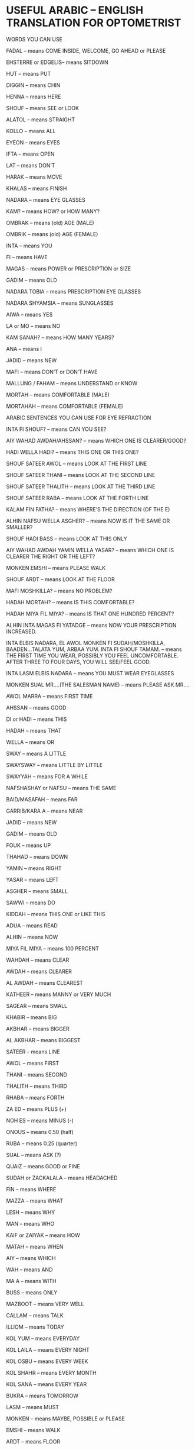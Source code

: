 * USEFUL ARABIC – ENGLISH TRANSLATION FOR OPTOMETRIST

WORDS YOU CAN USE

FADAL – means COME INSIDE, WELCOME, GO AHEAD or PLEASE

EHSTERRE or EDGELIS– means SITDOWN

HUT – means PUT

DIGGIN – means CHIN

HENNA – means HERE

SHOUF – means SEE or LOOK

ALATOL – means STRAIGHT

KOLLO – means ALL

EYEON – means EYES

IFTA – means OPEN

LAT – means DON’T

HARAK – means MOVE

KHALAS – means FINISH

NADARA – means EYE GLASSES

KAM? – means HOW? or HOW MANY?

OMBRAK – means (old) AGE (MALE)

OMBRIK – means (old) AGE (FEMALE)

INTA – means YOU

FI – means HAVE

MAGAS – means POWER or PRESCRIPTION or SIZE

GADIM – means OLD

NADARA TOBIA – means PRESCRIPTION EYE GLASSES

NADARA SHYAMSIA – means SUNGLASSES

AIWA – means YES

LA or MO – means NO

KAM SANAH? – means HOW MANY YEARS?

ANA – means I

JADID – means NEW

MAFI – means DON’T or DON’T HAVE

MALLUNG / FAHAM – means UNDERSTAND or KNOW

MORTAH – means COMFORTABLE (MALE)

MORTAHAH – means COMFORTABLE (FEMALE)

ARABIC SENTENCES YOU CAN USE FOR EYE REFRACTION

INTA FI SHOUF? – means CAN YOU SEE?

AIY WAHAD AWDAH/AHSSAN? – means WHICH ONE IS CLEARER/GOOD?

HADI WELLA HADI? – means THIS ONE OR THIS ONE?

SHOUF SATEER AWOL – means LOOK AT THE FIRST LINE

SHOUF SATEER THANI – means LOOK AT THE SECOND LINE

SHOUF SATEER THALITH – means LOOK AT THE THIRD LINE

SHOUF SATEER RABA – means LOOK AT THE FORTH LINE

KALAM FIN FATHA? – means WHERE’S THE DIRECTION (OF THE E)

ALHIN NAFSU WELLA ASGHER? – means NOW IS IT THE SAME OR SMALLER?

SHOUF HADI BASS – means LOOK AT THIS ONLY

AIY WAHAD AWDAH YAMIN WELLA YASAR? – means WHICH ONE IS CLEARER THE RIGHT OR THE LEFT?

MONKEN EMSHI – means PLEASE WALK

SHOUF ARDT – means LOOK AT THE FLOOR

MAFI MOSHKILLA? – means NO PROBLEM?

HADAH MORTAH? – means IS THIS COMFORTABLE?

HADAH MIYA FIL MIYA? – means IS THAT ONE HUNDRED PERCENT?

ALHIN INTA MAGAS FI YATADGE – means NOW YOUR PRESCRIPTION INCREASED.

INTA ELBIS NADARA, EL AWOL MONKEN FI SUDAH/MOSHKILLA, BAADEN…TALATA YUM, ARBAA YUM. INTA FI SHOUF TAMAM. – means
THE FIRST TIME YOU WEAR, POSSIBLY YOU FEEL UNCOMFORTABLE. AFTER THREE TO FOUR DAYS, YOU WILL SEE/FEEL GOOD.

INTA LASM ELBIS NADARA – means YOU MUST WEAR EYEGLASSES

MONKEN SUAL MR….(THE SALESMAN NAME) – means PLEASE ASK MR….

AWOL MARRA – means FIRST TIME

AHSSAN – means GOOD

DI or HADI – means THIS

HADAH – means THAT

WELLA – means OR

SWAY – means A LITTLE

SWAYSWAY – means LITTLE BY LITTLE

SWAYYAH – means FOR A WHILE

NAFSHASHAY or NAFSU – means THE SAME

BAID/MASAFAH – means FAR

GARRIB/KARA A – means NEAR

JADID – means NEW

GADIM – means OLD

FOUK – means UP

THAHAD – means DOWN

YAMIN – means RIGHT

YASAR – means LEFT

ASGHER – means SMALL

SAWWI – means DO

KIDDAH – means THIS ONE or LIKE THIS

ADUA – means READ

ALHIN – means NOW

MIYA FIL MIYA – means 100 PERCENT

WAHDAH – means CLEAR

AWDAH – means CLEARER

AL AWDAH – means CLEAREST

KATHEER – means MANNY or VERY MUCH

SAGEAR – means SMALL

KHABIR – means BIG

AKBHAR – means BIGGER

AL AKBHAR – means BIGGEST

SATEER – means LINE

AWOL – means FIRST

THANI – means SECOND

THALITH – means THIRD

RHABA – means FORTH

ZA ED – means PLUS (+)

NOH ES – means MINUS (-)

ONOUS – means 0.50 (half)

RUBA – means 0.25 (quarter)

SUAL – means ASK (?)

QUAIZ – means GOOD or FINE

SUDAH or ZACKALALA – means HEADACHED

FIN – means WHERE

MAZZA – means WHAT

LESH – means WHY

MAN – means WHO

KAIF or ZAIYAK – means HOW

MATAH – means WHEN

AIY – means WHICH

WAH – means AND

MA A – means WITH

BUSS – means ONLY

MAZBOOT – means VERY WELL

CALLAM – means TALK

ILLIOM – means TODAY

KOL YUM – means EVERYDAY

KOL LAILA – means EVERY NIGHT

KOL OSBU – means EVERY WEEK

KOL SHAHR – means EVERY MONTH

KOL SANA – means EVERY YEAR

BUKRA – means TOMORROW

LASM – means MUST

MONKEN – means MAYBE, POSSIBLE or PLEASE

EMSHI – means WALK

ARDT – means FLOOR

MOYA ABYAT – means CATARACT

INHIRAF – means ASTIGMATISM

HAWAL – means CROSS EYE

KASLAN – means LAZY

MOYA ASHRAQ – means GLAUCOMA

QUESTIONS YOU MAY NEED TO ASK:

INTA FI SUKAR? – means DO YOU HAVE DIABETIS?

INTA FI DART? – means DO YOU HAVE HIGH BLOOD PRESSURE?

WORDS YOU CAN USE AND HEAR ABOUT CONTACT LENSES

SHILL – means REMOVE

FOKKHEH – means LOOK UP

ELBIS – means WEAR

MAHALOL – means CONTACT LENS SOLUTION

ELBA – means CONTACT LENS CASE

DACLE – means INSIDE

TANDIF – means CLEAN

MISSLE HAZZAH – means LIKE THIS

GATRA – means LUBRICANT

MOAKAT – means DISPOASBLE

ADASAT – means LENS

ADASAT LASKA – means CONTACT LENS

DAIMA or ALATOL – means CONVETIONAL CONTACT LENS

SHAHARIYA – means MONTHLY

ISHBUYA – means WEEKLY

YOMIYYA – means DAILLY

SALBA – means HARD LENS

YAD – means HANDS

MAYA – means WATER

HABBA – means PIECE

IFTA – means OPEN

SAKKER – means CLOSE

NUM – means SLEEP

DIAHMOND – means ALWAYS

SHOOKOL – means WORK

ABLA – means BEFORE

BAAD – means AFTER

ILTIHAB – means INFECTION

ASSACIA – means ALLERGY

FIDAH – means USE /MEANING

YANNI – means MAYBE

TAABEN – means TIRED or SICK

ASHAN – means BECAUSE

SENENCES YOU MAY USE

MAFI FIDAH – means NO USE or MEANING

KIEF YANNI? – means WHAT (HOW IS THAT?) DO YOU MEAN?

GATRA MOS LASM, ASHAN MA INDIK ILTIHAB – means YOU DON’T HAVE TO USE AN EYE DROP, BECAUSE YOU DON’T HAVE AN EYE
INFECTION.

WORDS YOU CAN USE AND HEAR WHEN SELLING

ACHERSHEY – means THAT’S IT (LAST PRICE)

KAFIFFHA – means LIGHT

SAMEEK – means THICK

RAFIAH – means THIN

FAHAS – means CHECK

DAGIL – means HEAVY

KHATCH – means SCRATCH

KUDUZZ – means SCRATCHES

AFWAN – means EXCUSE

MA ALISH – means SORRY

AFDHAL – means BETTER

ABADAN – means NEVER

MAHAL – means SHOP

MODER – means MANAGER

ESHTAN-NI – means WAIT (FEMALE)

ESHTAN-NA – means WAIT (MALE)

HALTA – means CAN

TAZBIT – means ADJUST

WAZSA – means LOOSE

MOSHKILLA – means PROBLEM

FALTURRA – means INVOICE

MOMOJUD – means NOT HERE or DON’T HAVE

YABBI – means WANT or NEED

ZIV – means GIVE

AOUS – means YOU NEED (EGYPT)

HAGA – means SOMETHING

EJI – means COME

TA AL – means COME (present)

HELWA – means NICE or BEAUTIFUL

CASUALLET – means CASUAL

TIKANA – means MORE ELLEGANT

SMALLIK – means THE HEAD CLOTH SAUDI USE

AHKHID – means SURE

ANDA – means SHOUT

FICKRA – means IDEA

ZAID – means HAPPY

SAAH – means RIGHT

ZA ALINA – means ANGRY

ALEFEKRA? – means WHAT ABOUT?

AH LIF – means YOU KNOW

BUSTLE – means SEE (same as SHOUF)

AMELI? – means WHAT CAN I DO?/MAY I HELP YOU?

YA SALLAM – means NICE, VERY GOOD

BUKRA SUPHA – means TOMORROW MORNING

BUKRA BILLIL – means TOMORROW NIGHT

MOZ ZIBBA – means IT’S A BIG PROBLEM

HORMA – means LADY

RAGUL – means MAN

MAKTAB – means OFFICE

MOSTASFA – means HOSPITAL

COLORS – ALWAN

COLOR – LAUN

BONNI – BROWN

AZLE – HAZEL

AZRAK – BLUE

ROMADI – GRAY

AKDHAR – GREEN

TERQUAZI – AQUA

AZRAQ – BLUE

AHMAR – RED

ASWAD – BLACK

ABYAT – WHITE

NUMBERS WE MUST KNOW

0) SIFR. 1) WAHID. 2) ETHNIN. 3) THALATHA. 4) ARBA-A. 5) KHAMSAH. 6) SITTAH. 7) SABAA. 8.) THAMANIA. 9) TISAA. 10) ASHRAH. 11)
HADASH. 12) ITNASH.13) TALATASH. 14) ARBATASH. 15) KHAMSATASH. 16) SITASH. 17) SAB- ATASH. 18) TOMANTASH. 19) TIS ASH. 20)
ISHRIN. 21) WAHID O ISHRIN. 23) ITHNIN O ISHRIN. 23) TALAT O ISHRIN. 24) ARBA AT O ISHRIN25) KHAMSAT O ISHRIN. 26) SITTAT O
ISHRIN. 27) SAB AT O ISHRIN.28) TOMANIA O ISHRIN. 29) TISAT O ISHRIN. 30) TALATIN. 31) WAHID O TALATIN. 32) ITHNIN O TALATIN.
33) TALAT O TALATIN. 34) ARBA AT O TALATIN. 35) KHAMSAT O TALATIN. 36) SITTAT O TALATIN. 37) SAB AT O TALATIN. 38) TOMANIA O
TALATIN. 39) TISAT O TALATIN. 40) ARBA IN.41) WAHID O ARBAIN. 42) ITHNIN O ARBAIN. 43) TALAT O ARBAIN.44) ARBA AT O ARBAIN.
45) KHAMSAT O ARBAIN. 46) SITTAT O ARBAIN.47) SAB AT O ARBAIN. 48) TOMANIA O ARBAIN. 49) TISAT O ARBAIN. 50) KHAMSIN. 51)
WAHID O KHAMSIN. 52) ITHNIN O KHAMSIN. 53) TALAT O KHAMSIN. 54) ARBA AT O KHAMSIN. 55) KHAMSAT O KHAMSIN. 56) SITTAT O
KHAMSIN. 57) SAB AT O KHAMSIN. 58) TOMANIA O KHAMSIN. 59) TISAT O KHAMSIN. 60) SITT IN. 70) SAB IN. 80) TOMAN IN.90) TIS IN.
100) MIYYA. 101) MIYYA O WAHID. 102) MIYYA O ITHNIN.110) MIYYA O ASHARA. 111) MIYYA O HADASH. 112) MIYYA O ITHNASH.113)
MIYYA O TALATASH. 114) MIYYA O ARBATASH. 115) MIYYA O KHASATASH. 116) MIYYA O SITTASH. 117) MIYYA O SAB ATTASH.118) MIYYA
O TOMANTASH. 119) MIYYA O TISASH. 120)MIYYA O ISHRIN.130) MIYYA O TALATIN. 140) MIYYA O ARBA IN. 141) MIYYA WAHID O
ARBAIN. 150) MIYYA O KHAMS IN. 160) MIYYA O SITT IN. 170) MIYYA O SAB IN. 180) MIYYA O TOMANIN. 190) MIYYA O TIS IN. 200)
MITAIN. 300) TALAT- MIYYA. 400) ARBA-MIYYA. 500) KHAMS-MIYYA. 600) SITT-MIYYA. 700) SAB A-MIYYA. 800) TOMAN-MIYYA. 900) TIS
A-MIYYA. 1,000) ALF. 1,100) ALF O MIYYA. 2,000) ALF-AIN . 3,000) TALAT-ALAF. 4,000) ARBAT-ALAF. 5,000) KHAMSAT-ALAF. 10,000)
ASHRAT-ALAF. 100,000) MIYYAT-ALF. 1,000,000) MILYON. 2,000,000) MILYON-AIN. 3,000,000) TALAT-MALAYIN.

Share this:

* Facebook
* X
*

Like this:

Like Loading...

Related

November 25, 2006 - Posted by edoc | Blogroll, optometrist, pinoy, Saudi, Uncategorized

17 Comments »

1 Thank you very much for these arabic translations. These helped me a lot. Can you give more terms about employment, for ex: employment
contract, expire, passport, etc…

Thank you.

*
Comment by Margie Isidro⚠️ | July 28, 2016 | Reply

2 Useful indeed.

*
Comment by Maina moses | September 2, 2016 | Reply

3 Really great.Love you

*
Comment by SAM | September 25, 2016 | Reply

4 ano po meaning ng ikba? hnd qo po alm kng yn ung right spelling thanks po

*
Comment by Mary Jane Garengo | October 23, 2016 | Reply

5 What is napar?

*
Comment by abm (@abmondejar) | October 27, 2016 | Reply

* Itong kasma ko or kasama mo halimbawa ana napar ada jadid. Itong kasama ko bago.

*
Comment by Jhun⚠️ | November 25, 2016 | Reply

* Napar/nafar.. refers to ‘taO’ or someone.

*
Comment by alanis | July 13, 2017 | Reply

6 Good and helpful

*
Comment by Srigirivas R | November 29, 2017 | Reply

7 What does Mojud mean. This is my name and my mother told me that it had a meaning in arbic.

*
Comment by Mojud Juarez | March 5, 2018 | Reply

* means available / present

*
Comment by mark | December 25, 2019 | Reply

8 Good it helps me a lot to understand Arabic

*
Comment by Aslam | December 29, 2018 | Reply

9 Very good

*
Comment by Mohammed | February 28, 2019 | Reply

10 Really great.awesome job

*
Comment by Shijin PS | January 9, 2020 | Reply

11 Very useful

*
Comment by Carlo | July 4, 2020 | Reply

12 I need to get more wards

*
Comment by Allan | October 3, 2020 | Reply

* How can I find other words

*
Comment by Allan | October 3, 2020 | Reply

13 Thanks a million ,It’s been so helpful to me. 👏👏👏

*
Comment by Nyebaza Shivan | November 11, 2021 | Reply

Leave a Reply

« Previous | Next »

About

Have you ever wonder how does a Filipino working in Saudi Arabia? Well, lets find it out. I’ll try to show you some pictures and share some
Arabic words. So, be my guest.

dsc00018.JPG

* Recent

* unlock it
* nikon
* tripod2
* tripod
* the box
* tamron
* river front
* riverside
* kuching street
* ponti-indonesia
* getting dark
* kitlens

* Links

* WordPress.com
* WordPress.org
* davao home sweet home
* www.davaoworld.com

* Archives

* March 2009 (2)
* March 2008 (4)
* January 2008 (5)
* September 2007 (4)
* July 2007 (3)
* June 2007 (4)
* May 2007 (4)
* April 2007 (9)
* March 2007 (10)
* December 2006 (1)
* November 2006 (3)

* Categories

* Blogroll
* optometrist
* pinoy
* Saudi
* Uncategorized

* RSS

Entries RSS
Comments RSS

Site info

riyadh
Blog at WordPress.com.
%d bloggers like this:

*
